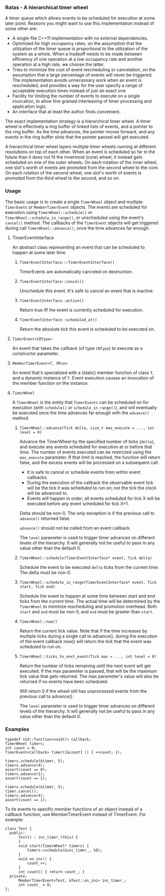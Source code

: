 *** Ratas - A hierarchical timer wheel

A timer queue which allows events to be scheduled for execution
at some later point. Reasons you might want to use this implementation
instead of some other are:

- A single-file C++11 implementation with no external dependencies.
- Optimized for high occupancy rates, on the assumption that the
  utilization of the timer queue is proportional to the utilization
  of the system as a whole. When a tradeoff needs to be made
  between efficiency of one operation at a low occupancy rate and
  another operation at a high rate, we choose the latter.
- Tries to minimize the cost of event rescheduling or cancelation,
  on the assumption that a large percentage of events will never
  be triggered. The implementation avoids unnecessary work when an
  event is rescheduled, and provides a way for the user specify a
  range of acceptable execution times instead of just an exact one.
- Facility for limiting the number of events to execute on a
  single invocation, to allow fine grained interleaving of timer
  processing and application logic.
- An interface that at least the author finds convenient.

The exact implementation strategy is a hierarchical timer
wheel. A timer wheel is effectively a ring buffer of linked lists
of events, and a pointer to the ring buffer. As the time advances,
the pointer moves forward, and any events in the ring buffer slots
that the pointer passed will get executed.

A hierarchical timer wheel layers multiple timer wheels running at
different resolutions on top of each other. When an event is
scheduled so far in the future than it does not fit the innermost
(core) wheel, it instead gets scheduled on one of the outer
wheels. On each rotation of the inner wheel, one slot's worth of
events are promoted from the second wheel to the core. On each
rotation of the second wheel, one slot's worth of events is
promoted from the third wheel to the second, and so on.

*** Usage
The basic usage is to create a single =TimerWheel= object and
multiple =TimerEvent= or =MemberTimerEvent= objects. The events are
scheduled for execution using =TimerWheel::schedule()= or
=TimerWheel::schedule_in_range()=, or unscheduled using the event's
=cancel()= method. The callbacks of the =TimerEvent= objects will
get triggered during call =TimerWheel::advance()=, once the time
advances far enough.

**** TimerEventInterface

An abstract class representing an event that can be scheduled to
happen at some later time.

***** =TimerEventInterface::~TimerEventInterface()=

TimerEvents are automatically canceled on destruction.

***** =TimerEventInterface::cancel()=

Unschedule this event. It's safe to cancel an event that is inactive.

***** =TimerEventInterface::active()=

Return true iff the event is currently scheduled for execution.

***** =TimerEventInterface::scheduled_at()=

Return the absolute tick this event is scheduled to be executed on.

**** =TimerEvent<CBType>=

An event that takes the callback (of type =CBType=) to execute as
a constructor parameter.

**** =MemberTimerEvent<T, MFun>=

An event that's specialized with a (static) member function of class =T=,
and a dynamic instance of =T=. Event execution causes an invocation of the
member function on the instance.

**** =TimerWheel=

A =TimerWheel= is the entity that =TimerEvents= can be scheduled on
for execution (with =schedule()= or =schedule_in_range()=), and will
eventually be executed once the time advances far enough with the
=advance()= method.

***** =TimerWheel::advance(Tick delta, size_t max_execute = ..., int level = 0)=
Advance the TimerWheel by the specified number of ticks (=delta=), and execute
any events scheduled for execution at or before that time. The
number of events executed can be restricted using the =max_execute=
parameter. If that limit is reached, the function will return false,
and the excess events will be processed on a subsequent call.

- It is safe to cancel or schedule events from within event callbacks.
- During the execution of the callback the observable event tick will
  be the tick it was scheduled to run on; not the tick the clock will
  be advanced to.
- Events will happen in order; all events scheduled for tick X will
  be executed before any event scheduled for tick X+1.

Delta should be non-0. The only exception is if the previous
call to =advance()= returned false.

=advance()= should not be called from an event callback.

The =level= parameter is used to trigger timer advances on different
levels of the hierarchy. It will generally not be useful to pass in
any value other than the default 0.

***** =TimerWheel::schedule(TimerEventInterface* event, Tick delta)=
Schedule the event to be executed =delta= ticks from the current time.
The delta must be non-0.

***** =TimerWheel::schedule_in_range(TimerEventInterface* event, Tick start, Tick end)=
Schedule the event to happen at some time between start and end
ticks from the current time. The actual time will be determined
by the =TimerWheel= to minimize rescheduling and promotion overhead.
Both =start= and =end= must be non-0, and =end= must be greater than
=start=.

***** =TimerWheel::now()=
Return the current tick value. Note that if the time increases
by multiple ticks during a single call to advance(), during the
execution of the event callback now() will return the tick that
the event was scheduled to run on.

***** =TimerWheel::ticks_to_next_event(Tick max = ..., int level = 0)=
Return the number of ticks remaining until the next event will get
executed. If the max parameter is passed, that will be the maximum
tick value that gets returned. The max parameter's value will also
be returned if no events have been scheduled.

Will return 0 if the wheel still has unprocessed events from the
previous call to advance().

The =level= parameter is used to trigger timer advances on different
levels of the hierarchy. It will generally not be useful to pass in
any value other than the default 0.

*** Examples

#+BEGIN_SRC
     typedef std::function<void()> Callback;
     TimerWheel timers;
     int count = 0;
     TimerEvent<Callback> timer([&count] () { ++count; });

     timers.schedule(&timer, 5);
     timers.advance(4);
     assert(count == 0);
     timers.advance(1);
     assert(count == 1);

     timers.schedule(&timer, 5);
     timer.cancel();
     timers.advance(4);
     assert(count == 1);
#+END_SRC

To tie events to specific member functions of an object instead of
a callback function, use MemberTimerEvent instead of TimerEvent.
For example:

#+BEGIN_SRC
     class Test {
       public:
           Test() : inc_timer_(this) {
           }
           void start(TimerWheel* timers) {
               timers->schedule(&inc_timer_, 10);
           }
           void on_inc() {
               count_++;
           }
           int count() { return count_; }
       private:
           MemberTimerEvent<Test, &Test::on_inc> inc_timer_;
           int count_ = 0;
     };
#+END_SRC
